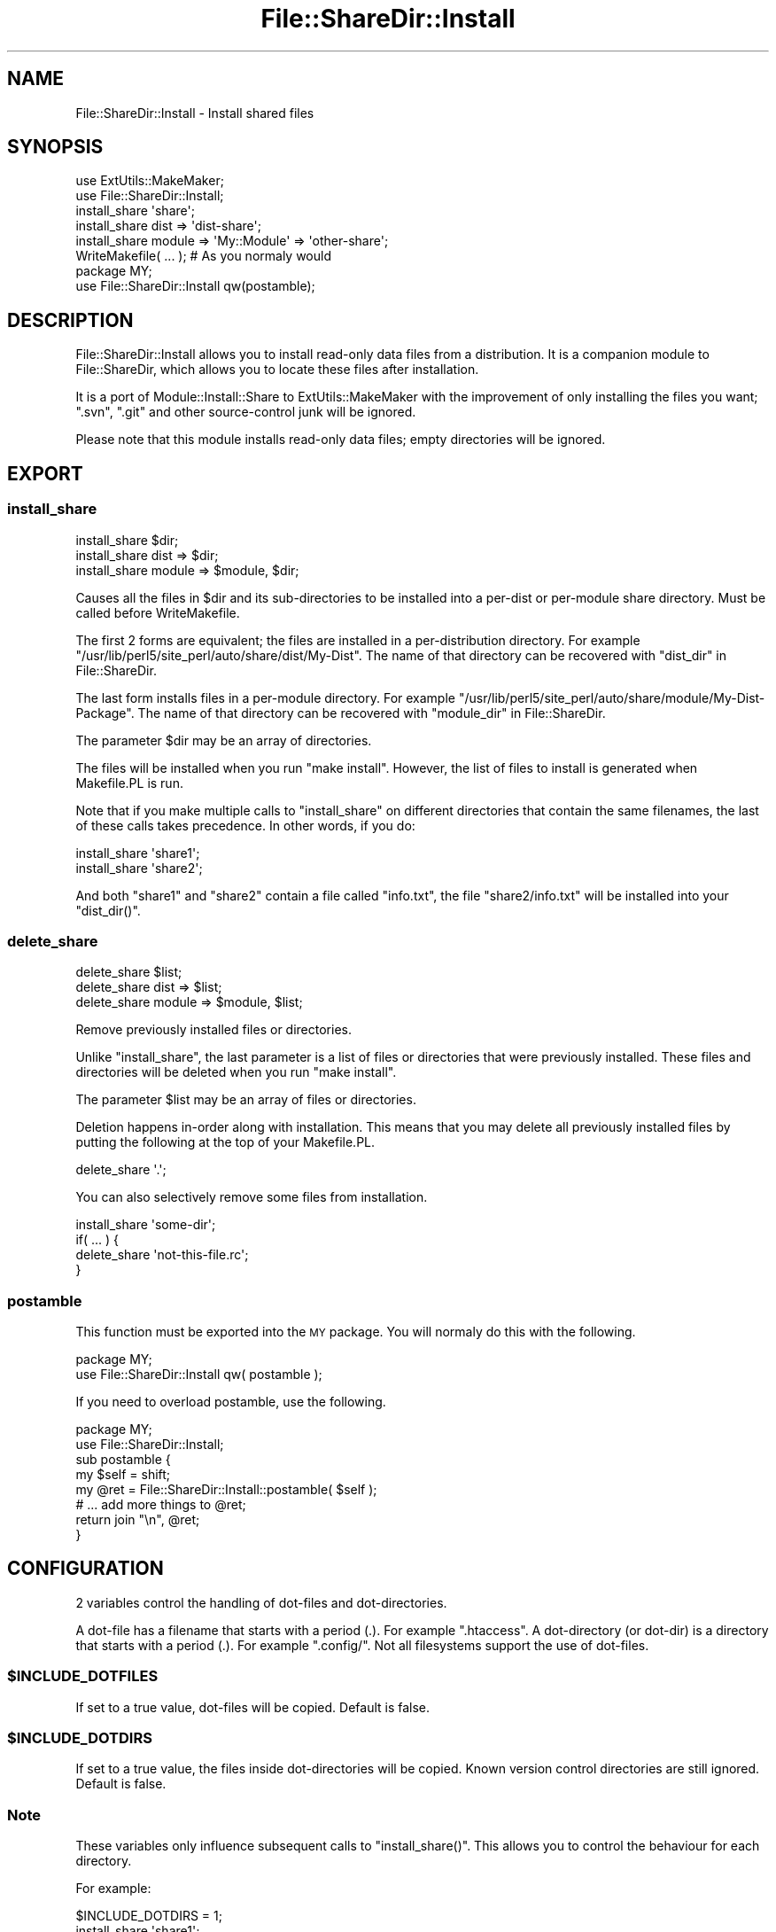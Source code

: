 .\" Automatically generated by Pod::Man 2.27 (Pod::Simple 3.28)
.\"
.\" Standard preamble:
.\" ========================================================================
.de Sp \" Vertical space (when we can't use .PP)
.if t .sp .5v
.if n .sp
..
.de Vb \" Begin verbatim text
.ft CW
.nf
.ne \\$1
..
.de Ve \" End verbatim text
.ft R
.fi
..
.\" Set up some character translations and predefined strings.  \*(-- will
.\" give an unbreakable dash, \*(PI will give pi, \*(L" will give a left
.\" double quote, and \*(R" will give a right double quote.  \*(C+ will
.\" give a nicer C++.  Capital omega is used to do unbreakable dashes and
.\" therefore won't be available.  \*(C` and \*(C' expand to `' in nroff,
.\" nothing in troff, for use with C<>.
.tr \(*W-
.ds C+ C\v'-.1v'\h'-1p'\s-2+\h'-1p'+\s0\v'.1v'\h'-1p'
.ie n \{\
.    ds -- \(*W-
.    ds PI pi
.    if (\n(.H=4u)&(1m=24u) .ds -- \(*W\h'-12u'\(*W\h'-12u'-\" diablo 10 pitch
.    if (\n(.H=4u)&(1m=20u) .ds -- \(*W\h'-12u'\(*W\h'-8u'-\"  diablo 12 pitch
.    ds L" ""
.    ds R" ""
.    ds C` ""
.    ds C' ""
'br\}
.el\{\
.    ds -- \|\(em\|
.    ds PI \(*p
.    ds L" ``
.    ds R" ''
.    ds C`
.    ds C'
'br\}
.\"
.\" Escape single quotes in literal strings from groff's Unicode transform.
.ie \n(.g .ds Aq \(aq
.el       .ds Aq '
.\"
.\" If the F register is turned on, we'll generate index entries on stderr for
.\" titles (.TH), headers (.SH), subsections (.SS), items (.Ip), and index
.\" entries marked with X<> in POD.  Of course, you'll have to process the
.\" output yourself in some meaningful fashion.
.\"
.\" Avoid warning from groff about undefined register 'F'.
.de IX
..
.nr rF 0
.if \n(.g .if rF .nr rF 1
.if (\n(rF:(\n(.g==0)) \{
.    if \nF \{
.        de IX
.        tm Index:\\$1\t\\n%\t"\\$2"
..
.        if !\nF==2 \{
.            nr % 0
.            nr F 2
.        \}
.    \}
.\}
.rr rF
.\"
.\" Accent mark definitions (@(#)ms.acc 1.5 88/02/08 SMI; from UCB 4.2).
.\" Fear.  Run.  Save yourself.  No user-serviceable parts.
.    \" fudge factors for nroff and troff
.if n \{\
.    ds #H 0
.    ds #V .8m
.    ds #F .3m
.    ds #[ \f1
.    ds #] \fP
.\}
.if t \{\
.    ds #H ((1u-(\\\\n(.fu%2u))*.13m)
.    ds #V .6m
.    ds #F 0
.    ds #[ \&
.    ds #] \&
.\}
.    \" simple accents for nroff and troff
.if n \{\
.    ds ' \&
.    ds ` \&
.    ds ^ \&
.    ds , \&
.    ds ~ ~
.    ds /
.\}
.if t \{\
.    ds ' \\k:\h'-(\\n(.wu*8/10-\*(#H)'\'\h"|\\n:u"
.    ds ` \\k:\h'-(\\n(.wu*8/10-\*(#H)'\`\h'|\\n:u'
.    ds ^ \\k:\h'-(\\n(.wu*10/11-\*(#H)'^\h'|\\n:u'
.    ds , \\k:\h'-(\\n(.wu*8/10)',\h'|\\n:u'
.    ds ~ \\k:\h'-(\\n(.wu-\*(#H-.1m)'~\h'|\\n:u'
.    ds / \\k:\h'-(\\n(.wu*8/10-\*(#H)'\z\(sl\h'|\\n:u'
.\}
.    \" troff and (daisy-wheel) nroff accents
.ds : \\k:\h'-(\\n(.wu*8/10-\*(#H+.1m+\*(#F)'\v'-\*(#V'\z.\h'.2m+\*(#F'.\h'|\\n:u'\v'\*(#V'
.ds 8 \h'\*(#H'\(*b\h'-\*(#H'
.ds o \\k:\h'-(\\n(.wu+\w'\(de'u-\*(#H)/2u'\v'-.3n'\*(#[\z\(de\v'.3n'\h'|\\n:u'\*(#]
.ds d- \h'\*(#H'\(pd\h'-\w'~'u'\v'-.25m'\f2\(hy\fP\v'.25m'\h'-\*(#H'
.ds D- D\\k:\h'-\w'D'u'\v'-.11m'\z\(hy\v'.11m'\h'|\\n:u'
.ds th \*(#[\v'.3m'\s+1I\s-1\v'-.3m'\h'-(\w'I'u*2/3)'\s-1o\s+1\*(#]
.ds Th \*(#[\s+2I\s-2\h'-\w'I'u*3/5'\v'-.3m'o\v'.3m'\*(#]
.ds ae a\h'-(\w'a'u*4/10)'e
.ds Ae A\h'-(\w'A'u*4/10)'E
.    \" corrections for vroff
.if v .ds ~ \\k:\h'-(\\n(.wu*9/10-\*(#H)'\s-2\u~\d\s+2\h'|\\n:u'
.if v .ds ^ \\k:\h'-(\\n(.wu*10/11-\*(#H)'\v'-.4m'^\v'.4m'\h'|\\n:u'
.    \" for low resolution devices (crt and lpr)
.if \n(.H>23 .if \n(.V>19 \
\{\
.    ds : e
.    ds 8 ss
.    ds o a
.    ds d- d\h'-1'\(ga
.    ds D- D\h'-1'\(hy
.    ds th \o'bp'
.    ds Th \o'LP'
.    ds ae ae
.    ds Ae AE
.\}
.rm #[ #] #H #V #F C
.\" ========================================================================
.\"
.IX Title "File::ShareDir::Install 3"
.TH File::ShareDir::Install 3 "2014-12-10" "perl v5.18.4" "User Contributed Perl Documentation"
.\" For nroff, turn off justification.  Always turn off hyphenation; it makes
.\" way too many mistakes in technical documents.
.if n .ad l
.nh
.SH "NAME"
File::ShareDir::Install \- Install shared files
.SH "SYNOPSIS"
.IX Header "SYNOPSIS"
.Vb 2
\&    use ExtUtils::MakeMaker;
\&    use File::ShareDir::Install;
\&
\&    install_share \*(Aqshare\*(Aq;
\&    install_share dist => \*(Aqdist\-share\*(Aq;
\&    install_share module => \*(AqMy::Module\*(Aq => \*(Aqother\-share\*(Aq;
\&
\&    WriteMakefile( ... );       # As you normaly would
\&
\&    package MY;
\&    use File::ShareDir::Install qw(postamble);
.Ve
.SH "DESCRIPTION"
.IX Header "DESCRIPTION"
File::ShareDir::Install allows you to install read-only data files from a
distribution. It is a companion module to File::ShareDir, which
allows you to locate these files after installation.
.PP
It is a port of Module::Install::Share to ExtUtils::MakeMaker with the
improvement of only installing the files you want; \f(CW\*(C`.svn\*(C'\fR, \f(CW\*(C`.git\*(C'\fR and other
source-control junk will be ignored.
.PP
Please note that this module installs read-only data files; empty
directories will be ignored.
.SH "EXPORT"
.IX Header "EXPORT"
.SS "install_share"
.IX Subsection "install_share"
.Vb 3
\&    install_share $dir;
\&    install_share dist => $dir;
\&    install_share module => $module, $dir;
.Ve
.PP
Causes all the files in \f(CW$dir\fR and its sub-directories to be installed
into a per-dist or per-module share directory.  Must be called before
WriteMakefile.
.PP
The first 2 forms are equivalent; the files are installed in a per-distribution
directory.  For example \f(CW\*(C`/usr/lib/perl5/site_perl/auto/share/dist/My\-Dist\*(C'\fR.  The
name of that directory can be recovered with \*(L"dist_dir\*(R" in File::ShareDir.
.PP
The last form installs files in a per-module directory.  For example 
\&\f(CW\*(C`/usr/lib/perl5/site_perl/auto/share/module/My\-Dist\-Package\*(C'\fR.  The name of that
directory can be recovered with \*(L"module_dir\*(R" in File::ShareDir.
.PP
The parameter \f(CW$dir\fR may be an array of directories.
.PP
The files will be installed when you run \f(CW\*(C`make install\*(C'\fR.  However, the list
of files to install is generated when Makefile.PL is run.
.PP
Note that if you make multiple calls to \f(CW\*(C`install_share\*(C'\fR on different
directories that contain the same filenames, the last of these calls takes
precedence.  In other words, if you do:
.PP
.Vb 2
\&    install_share \*(Aqshare1\*(Aq;
\&    install_share \*(Aqshare2\*(Aq;
.Ve
.PP
And both \f(CW\*(C`share1\*(C'\fR and \f(CW\*(C`share2\*(C'\fR contain a file called \f(CW\*(C`info.txt\*(C'\fR, the file
\&\f(CW\*(C`share2/info.txt\*(C'\fR will be installed into your \f(CW\*(C`dist_dir()\*(C'\fR.
.SS "delete_share"
.IX Subsection "delete_share"
.Vb 3
\&    delete_share $list;
\&    delete_share dist => $list;
\&    delete_share module => $module, $list;
.Ve
.PP
Remove previously installed files or directories.
.PP
Unlike \*(L"install_share\*(R", the last parameter is a list of files or
directories that were previously installed.  These files and directories will
be deleted when you run \f(CW\*(C`make install\*(C'\fR.
.PP
The parameter \f(CW$list\fR may be an array of files or directories.
.PP
Deletion happens in-order along with installation.  This means that you may
delete all previously installed files by putting the following at the top of
your Makefile.PL.
.PP
.Vb 1
\&    delete_share \*(Aq.\*(Aq;
.Ve
.PP
You can also selectively remove some files from installation.
.PP
.Vb 4
\&    install_share \*(Aqsome\-dir\*(Aq;
\&    if( ... ) {
\&        delete_share \*(Aqnot\-this\-file.rc\*(Aq;
\&    }
.Ve
.SS "postamble"
.IX Subsection "postamble"
This function must be exported into the \s-1MY\s0 package.  You will normaly do this
with the following.
.PP
.Vb 2
\&    package MY;
\&    use File::ShareDir::Install qw( postamble );
.Ve
.PP
If you need to overload postamble, use the following.
.PP
.Vb 2
\&    package MY;
\&    use File::ShareDir::Install;
\&
\&    sub postamble {
\&        my $self = shift;
\&        my @ret = File::ShareDir::Install::postamble( $self );
\&        # ... add more things to @ret;
\&        return join "\en", @ret;
\&    }
.Ve
.SH "CONFIGURATION"
.IX Header "CONFIGURATION"
2 variables control the handling of dot-files and dot-directories.
.PP
A dot-file has a filename that starts with a period (.).  For example
\&\f(CW\*(C`.htaccess\*(C'\fR. A dot-directory (or dot-dir) is a directory that starts with a
period (.).  For example \f(CW\*(C`.config/\*(C'\fR.  Not all filesystems support the use
of dot-files.
.ie n .SS "$INCLUDE_DOTFILES"
.el .SS "\f(CW$INCLUDE_DOTFILES\fP"
.IX Subsection "$INCLUDE_DOTFILES"
If set to a true value, dot-files will be copied.  Default is false.
.ie n .SS "$INCLUDE_DOTDIRS"
.el .SS "\f(CW$INCLUDE_DOTDIRS\fP"
.IX Subsection "$INCLUDE_DOTDIRS"
If set to a true value, the files inside dot-directories will be copied. 
Known version control directories are still ignored.  Default is false.
.SS "Note"
.IX Subsection "Note"
These variables only influence subsequent calls to \f(CW\*(C`install_share()\*(C'\fR.  This allows
you to control the behaviour for each directory.
.PP
For example:
.PP
.Vb 5
\&    $INCLUDE_DOTDIRS = 1;
\&    install_share \*(Aqshare1\*(Aq;
\&    $INCLUDE_DOTFILES = 1;
\&    $INCLUDE_DOTDIRS = 0;
\&    install_share \*(Aqshare2\*(Aq;
.Ve
.PP
The directory \f(CW\*(C`share1\*(C'\fR will have files in its dot-directories installed,
but not dot-files.  The directory \f(CW\*(C`share2\*(C'\fR will have files in its dot-files
installed, but dot-directories will be ignored.
.SH "SEE ALSO"
.IX Header "SEE ALSO"
File::ShareDir, Module::Install.
.SH "AUTHOR"
.IX Header "AUTHOR"
Philip Gwyn, <gwyn\-AT\-cpan.org>
.SH "COPYRIGHT AND LICENSE"
.IX Header "COPYRIGHT AND LICENSE"
Copyright (C) 2009\-2014 by Philip Gwyn
.PP
This library is free software; you can redistribute it and/or modify
it under the same terms as Perl itself, either Perl version 5.8.8 or,
at your option, any later version of Perl 5 you may have available.
